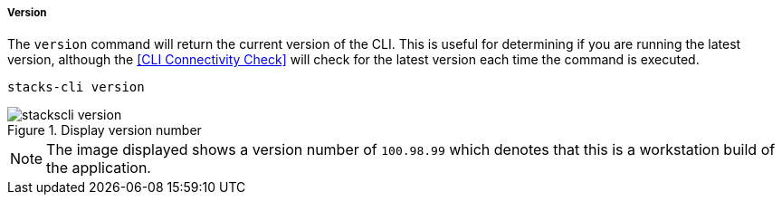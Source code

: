 ===== Version

The `version` command will return the current version of the CLI. This is useful for determining if you are running the latest version, although the <<CLI Connectivity Check>> will check for the latest version each time the command is executed.

[source,powershell]
----
stacks-cli version
----

.Display version number
image::images/stackscli-version.png[]

NOTE: The image displayed shows a version number of `100.98.99` which denotes that this is a workstation build of the application.